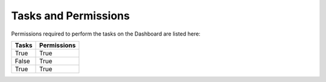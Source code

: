 Tasks and Permissions
------------------------

Permissions required to perform the tasks on the Dashboard are listed here:

=====  =====  
Tasks      Permissions      
=====  =====  
True   True   
False  True   
True   True   
=====  ===== 

